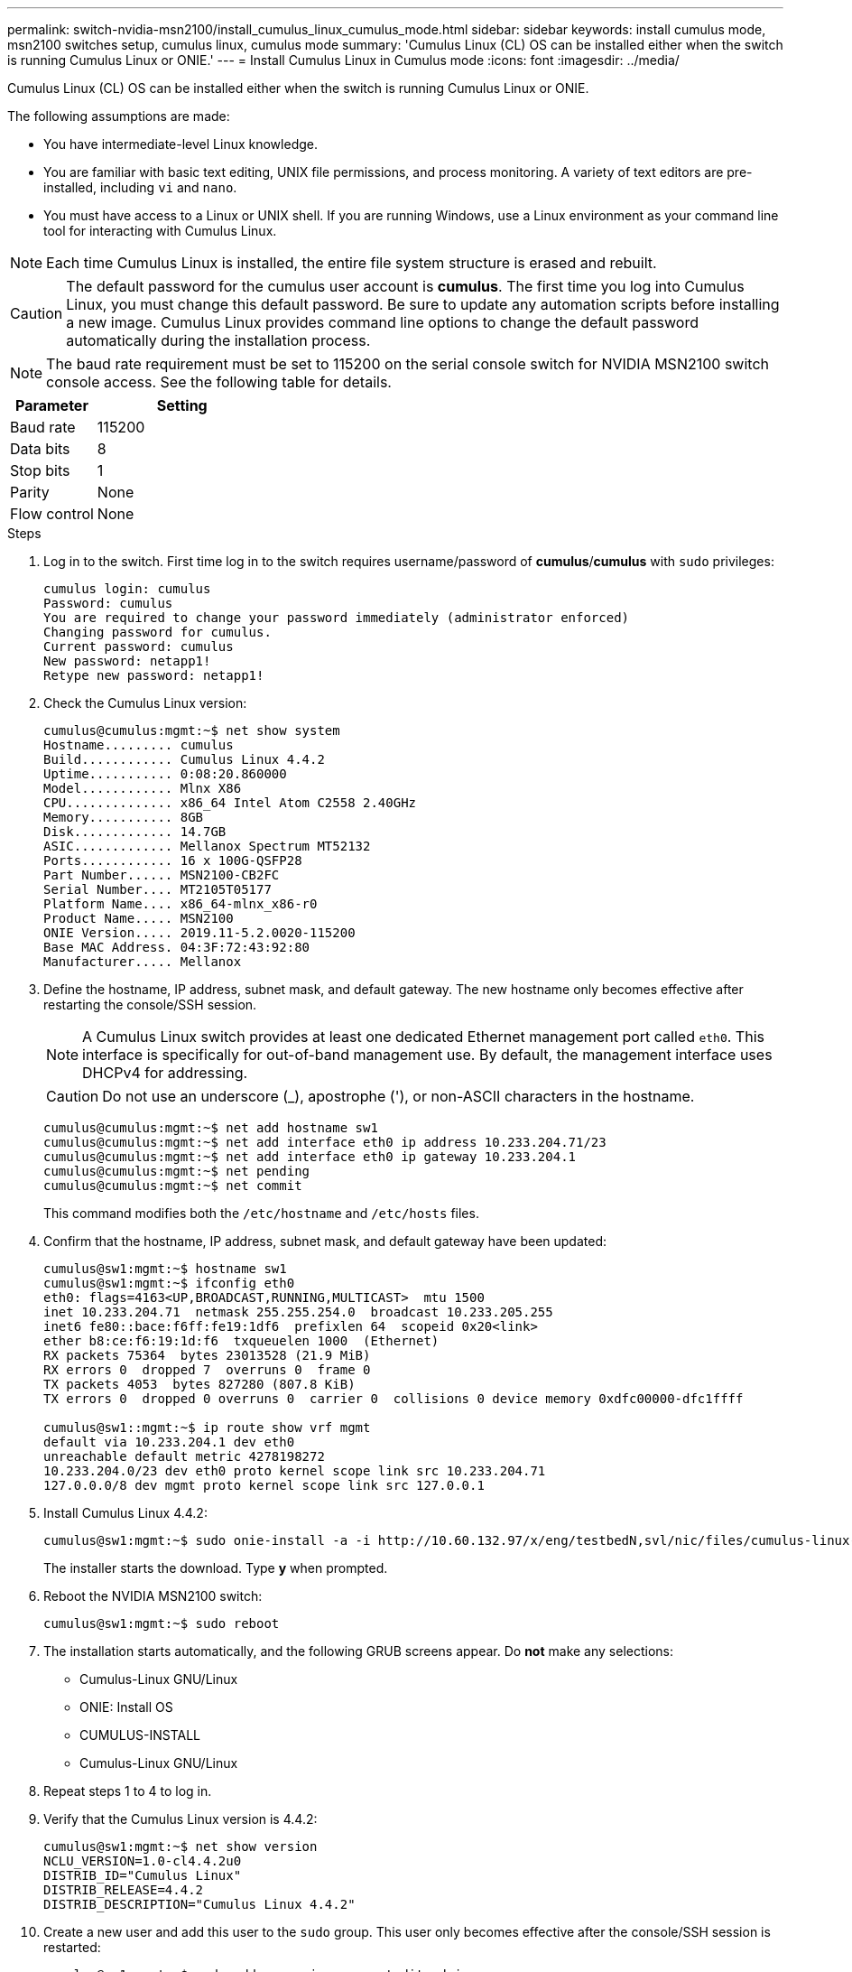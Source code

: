 ---
permalink: switch-nvidia-msn2100/install_cumulus_linux_cumulus_mode.html
sidebar: sidebar
keywords: install cumulus mode, msn2100 switches setup, cumulus linux, cumulus mode
summary: 'Cumulus Linux (CL) OS can be installed either when the switch is running Cumulus Linux or ONIE.'
---
= Install Cumulus Linux in Cumulus mode
:icons: font
:imagesdir: ../media/

[.lead]
Cumulus Linux (CL) OS can be installed either when the switch is running Cumulus Linux or ONIE.

The following assumptions are made:

* You have intermediate-level Linux knowledge.
* You are familiar with basic text editing, UNIX file permissions, and process monitoring. A variety of text editors are pre-installed, including `vi` and `nano`.
* You must have access to a Linux or UNIX shell. If you are running Windows, use a Linux environment as your command line tool for interacting with Cumulus Linux.

NOTE: Each time Cumulus Linux is installed, the entire file system structure is erased and rebuilt.

CAUTION: The default password for the cumulus user account is *cumulus*. The first time you log into Cumulus Linux, you must change this default password. Be sure to update any automation scripts before installing a new image. Cumulus Linux provides command line options to change the default password automatically during the installation process.

NOTE: The baud rate requirement must be set to 115200 on the serial console switch for NVIDIA MSN2100 switch console access. See the following table for details.

[options="header" cols="1,2"]
|===
|Parameter|Setting
a|Baud rate
a|115200
a|Data bits
a|8
a|Stop bits
a|1
a|Parity
a|None
a|Flow control
a|None
|===


.Steps
. Log in to the switch.  First time log in to the switch requires username/password of *cumulus*/*cumulus* with `sudo` privileges:
+
----
cumulus login: cumulus
Password: cumulus
You are required to change your password immediately (administrator enforced)
Changing password for cumulus.
Current password: cumulus
New password: netapp1!
Retype new password: netapp1!
----
. Check the Cumulus Linux version:
+
----
cumulus@cumulus:mgmt:~$ net show system
Hostname......... cumulus
Build............ Cumulus Linux 4.4.2
Uptime........... 0:08:20.860000
Model............ Mlnx X86
CPU.............. x86_64 Intel Atom C2558 2.40GHz
Memory........... 8GB
Disk............. 14.7GB
ASIC............. Mellanox Spectrum MT52132
Ports............ 16 x 100G-QSFP28
Part Number...... MSN2100-CB2FC
Serial Number.... MT2105T05177
Platform Name.... x86_64-mlnx_x86-r0
Product Name..... MSN2100
ONIE Version..... 2019.11-5.2.0020-115200
Base MAC Address. 04:3F:72:43:92:80
Manufacturer..... Mellanox
----
. Define the hostname, IP address, subnet mask, and default gateway. The new hostname only becomes effective after restarting the console/SSH session.
+
NOTE: A Cumulus Linux switch provides at least one dedicated Ethernet management port called `eth0`. This interface is specifically for out-of-band management use. By default, the management interface uses DHCPv4 for addressing.
+

CAUTION: Do not use an underscore (_), apostrophe ('), or non-ASCII characters in the hostname.

+
----
cumulus@cumulus:mgmt:~$ net add hostname sw1
cumulus@cumulus:mgmt:~$ net add interface eth0 ip address 10.233.204.71/23
cumulus@cumulus:mgmt:~$ net add interface eth0 ip gateway 10.233.204.1
cumulus@cumulus:mgmt:~$ net pending
cumulus@cumulus:mgmt:~$ net commit
----
+
This command modifies both the `/etc/hostname` and `/etc/hosts` files.
. Confirm that the hostname, IP address, subnet mask, and default gateway have been updated:
+
----
cumulus@sw1:mgmt:~$ hostname sw1
cumulus@sw1:mgmt:~$ ifconfig eth0
eth0: flags=4163<UP,BROADCAST,RUNNING,MULTICAST>  mtu 1500
inet 10.233.204.71  netmask 255.255.254.0  broadcast 10.233.205.255
inet6 fe80::bace:f6ff:fe19:1df6  prefixlen 64  scopeid 0x20<link>
ether b8:ce:f6:19:1d:f6  txqueuelen 1000  (Ethernet)
RX packets 75364  bytes 23013528 (21.9 MiB)
RX errors 0  dropped 7  overruns 0  frame 0
TX packets 4053  bytes 827280 (807.8 KiB)
TX errors 0  dropped 0 overruns 0  carrier 0  collisions 0 device memory 0xdfc00000-dfc1ffff

cumulus@sw1::mgmt:~$ ip route show vrf mgmt
default via 10.233.204.1 dev eth0
unreachable default metric 4278198272
10.233.204.0/23 dev eth0 proto kernel scope link src 10.233.204.71
127.0.0.0/8 dev mgmt proto kernel scope link src 127.0.0.1
----
. Install Cumulus Linux 4.4.2:
+
----
cumulus@sw1:mgmt:~$ sudo onie-install -a -i http://10.60.132.97/x/eng/testbedN,svl/nic/files/cumulus-linux-4.4.2-mlx-amd64.bin
----
The installer starts the download.  Type *y* when prompted.
. Reboot the NVIDIA MSN2100 switch:
+
----
cumulus@sw1:mgmt:~$ sudo reboot
----
. The installation starts automatically, and the following GRUB screens appear.  Do *not* make any selections:
* Cumulus-Linux GNU/Linux
* ONIE: Install OS
* CUMULUS-INSTALL
* Cumulus-Linux GNU/Linux
. Repeat steps 1 to 4 to log in.
. Verify that the Cumulus Linux version is 4.4.2:
+
----
cumulus@sw1:mgmt:~$ net show version
NCLU_VERSION=1.0-cl4.4.2u0
DISTRIB_ID="Cumulus Linux"
DISTRIB_RELEASE=4.4.2
DISTRIB_DESCRIPTION="Cumulus Linux 4.4.2"
----
. Create a new user and add this user to the `sudo` group.  This user only becomes effective after the console/SSH session is restarted:
+
----
cumulus@sw1:mgmt:~$ sudo adduser --ingroup netedit admin
[sudo] password for cumulus:
Adding user `admin’ ...
Adding new user `admin’ (1001) with group `netedit' ...
Creating home directory `/home/admin’ ...
Copying files from `/etc/skel' ...
New password:
Retype new password:
passwd: password updated successfully
Changing the user information for admin
Enter the new value, or press ENTER for the default
Full Name []:
Room Number []:
Work Phone []:
Home Phone []:
Other []:
Is the information correct? [Y/n] y

cumulus@sw1:mgmt:~$ sudo adduser admin sudo
[sudo] password for cumulus:
Adding user `admin' to group `sudo' ...
Adding user admin to group sudo
Done.
cumulus@sw1:mgmt:~$ exit
logout
Connection to 10.233.204.71 closed.

[admin@cycrh6svl01 ~]$ ssh admin@10.233.204.71
admin@10.233.204.71's password:
Linux sw1 4.19.0-cl-1-amd64 #1 SMP Cumulus 4.19.206-1+cl4.4.1u1 (2021-09-09) x86_64
Welcome to NVIDIA Cumulus (R) Linux (R)

For support and online technical documentation, visit
http://www.cumulusnetworks.com/support

The registered trademark Linux (R) is used pursuant to a sublicense from LMI, the exclusive licensee of Linus Torvalds, owner of the mark on a world-wide basis.
admin@sw1:mgmt:~$
----
